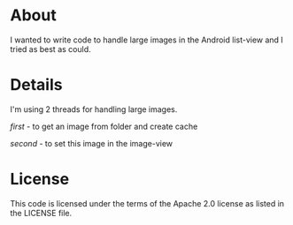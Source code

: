 * About
  I wanted to write code to handle large images in the Android
  list-view and I tried as best as could.

* Details
  I'm using 2 threads for handling large images.

  /first/ - to get an image from folder and create cache
  
  /second/ - to set this image in the image-view
  
* License
  This code is licensed under the terms of the Apache 2.0 license as
  listed in the LICENSE file.
